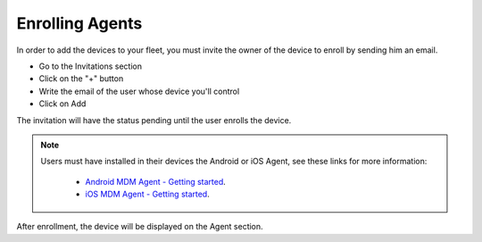 Enrolling Agents
----------------

In order to add the devices to your fleet, you must invite the owner of the device to enroll by sending him an email.

* Go to the Invitations section
* Click on the "+" button
* Write the email of the user whose device you'll control
* Click on Add

.. image:: images/invitation.gif 
   :alt: Invitations

The invitation will have the status pending until the user enrolls the device.

.. note::

   Users must have installed in their devices the Android or iOS Agent, see these links for more information:

    * `Android MDM Agent - Getting started <http://flyve.org/android-mdm-agent/howtos/getting-started>`_.
    * `iOS MDM Agent - Getting started <http://flyve.org/ios-mdm-agent/howtos/getting-started>`_.

After enrollment, the device will be displayed on the Agent section.